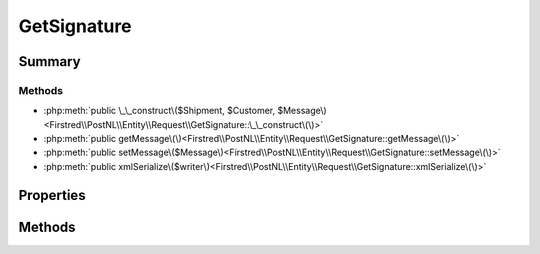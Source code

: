 .. rst-class:: phpdoctorst

.. role:: php(code)
	:language: php


GetSignature
============


.. php:namespace:: Firstred\PostNL\Entity\Request

.. php:class:: GetSignature


	.. rst-class:: phpdoc-description
	
		| Class GetSignature\.
		
	
	:Parent:
		:php:class:`Firstred\\PostNL\\Entity\\AbstractEntity`
	


Summary
-------

Methods
~~~~~~~

* :php:meth:`public \_\_construct\($Shipment, $Customer, $Message\)<Firstred\\PostNL\\Entity\\Request\\GetSignature::\_\_construct\(\)>`
* :php:meth:`public getMessage\(\)<Firstred\\PostNL\\Entity\\Request\\GetSignature::getMessage\(\)>`
* :php:meth:`public setMessage\($Message\)<Firstred\\PostNL\\Entity\\Request\\GetSignature::setMessage\(\)>`
* :php:meth:`public xmlSerialize\($writer\)<Firstred\\PostNL\\Entity\\Request\\GetSignature::xmlSerialize\(\)>`


Properties
----------

.. php:attr:: public defaultProperties

	.. rst-class:: phpdoc-description
	
		| Default properties and namespaces for the SOAP API\.
		
	
	:Type: array 


.. php:attr:: protected static Message

	:Type: :any:`\\Firstred\\PostNL\\Entity\\Message\\Message <Firstred\\PostNL\\Entity\\Message\\Message>` | null 
	:Deprecated: 1.4.1 SOAP support is going to be removed


.. php:attr:: protected static Customer

	:Type: :any:`\\Firstred\\PostNL\\Entity\\Customer <Firstred\\PostNL\\Entity\\Customer>` | null 


.. php:attr:: protected static Shipment

	:Type: :any:`\\Firstred\\PostNL\\Entity\\Shipment <Firstred\\PostNL\\Entity\\Shipment>` | null 


Methods
-------

.. rst-class:: public

	.. php:method:: public __construct( $Shipment=null, $Customer=null, $Message=null)
	
		.. rst-class:: phpdoc-description
		
			| GetSignature constructor\.
			
		
		
		:Parameters:
			* **$Shipment** (:any:`Firstred\\PostNL\\Entity\\Shipment <Firstred\\PostNL\\Entity\\Shipment>` | null)  
			* **$Customer** (:any:`Firstred\\PostNL\\Entity\\Customer <Firstred\\PostNL\\Entity\\Customer>` | null)  
			* **$Message** (:any:`Firstred\\PostNL\\Entity\\Message\\Message <Firstred\\PostNL\\Entity\\Message\\Message>` | null)  

		
	
	

.. rst-class:: public deprecated

	.. php:method:: public getMessage()
	
		
		:Returns: :any:`\\Firstred\\PostNL\\Entity\\Message\\Message <Firstred\\PostNL\\Entity\\Message\\Message>` | null 
		:Deprecated: 1.4.1 SOAP support is going to be removed
	
	

.. rst-class:: public deprecated

	.. php:method:: public setMessage( $Message)
	
		
		:Parameters:
			* **$Message** (:any:`Firstred\\PostNL\\Entity\\Message\\Message <Firstred\\PostNL\\Entity\\Message\\Message>` | null)  

		
		:Returns: :any:`\\Firstred\\PostNL\\Entity\\Request\\GetSignature <Firstred\\PostNL\\Entity\\Request\\GetSignature>` 
		:Deprecated: 1.4.1 SOAP support is going to be removed
	
	

.. rst-class:: public

	.. php:method:: public xmlSerialize( $writer)
	
		.. rst-class:: phpdoc-description
		
			| Return a serializable array for the XMLWriter\.
			
		
		
		:Parameters:
			* **$writer** (:any:`Sabre\\Xml\\Writer <Sabre\\Xml\\Writer>`)  

		
		:Returns: void 
	
	

